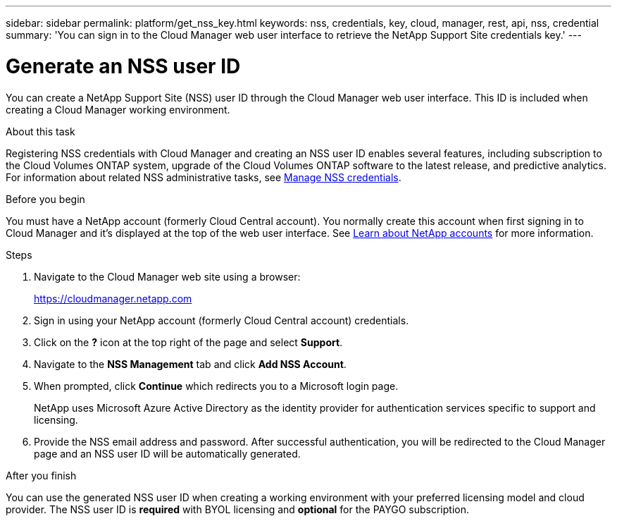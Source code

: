 ---
sidebar: sidebar
permalink: platform/get_nss_key.html
keywords: nss, credentials, key, cloud, manager, rest, api, nss, credential
summary: 'You can sign in to the Cloud Manager web user interface to retrieve the NetApp Support Site credentials key.'
---

= Generate an NSS user ID
:hardbreaks:
:nofooter:
:icons: font
:linkattrs:
:imagesdir: ./media/

[.lead]
You can create a NetApp Support Site (NSS) user ID through the Cloud Manager web user interface. This ID is included when creating a Cloud Manager working environment.

.About this task

Registering NSS credentials with Cloud Manager and creating an NSS user ID enables several features, including subscription to the Cloud Volumes ONTAP system, upgrade of the Cloud Volumes ONTAP software to the latest release, and predictive analytics. For information about related NSS administrative tasks, see link:https://docs.netapp.com/us-en/occm/task_adding_nss_accounts.html[Manage NSS credentials^].

.Before you begin

You must have a NetApp account (formerly Cloud Central account). You normally create this account when first signing in to Cloud Manager and it's displayed at the top of the web user interface. See link:https://docs.netapp.com/us-en/occm/concept_cloud_central_accounts.html[Learn about NetApp accounts^] for more information.

.Steps

. Navigate to the Cloud Manager web site using a browser:
+
https://cloudmanager.netapp.com

. Sign in using your NetApp account (formerly Cloud Central account) credentials.

. Click on the *?* icon at the top right of the page and select *Support*.

. Navigate to the *NSS Management* tab and click *Add NSS Account*.

. When prompted, click *Continue* which redirects you to a Microsoft login page.
+
NetApp uses Microsoft Azure Active Directory as the identity provider for authentication services specific to support and licensing.

. Provide the NSS email address and password. After successful authentication, you will be redirected to the Cloud Manager page and an NSS user ID will be automatically generated.

.After you finish

You can use the generated NSS user ID when creating a working environment with your preferred licensing model and cloud provider. The NSS user ID is *required* with BYOL licensing and *optional* for the PAYGO subscription.
